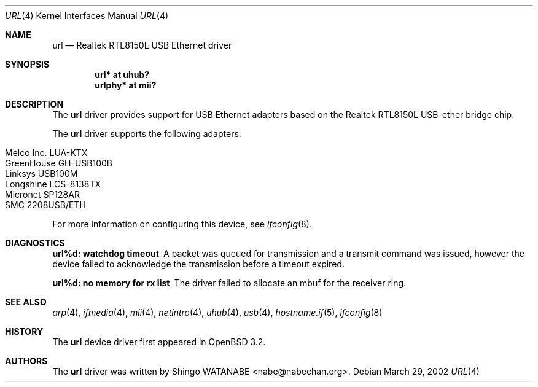 .\"	$OpenBSD: url.4,v 1.5 2004/09/30 19:59:26 mickey Exp $
.\"	$NetBSD: url.4,v 1.4 2002/04/02 20:45:40 augustss Exp $
.\"
.\" Copyright (c) 2002 The NetBSD Foundation, Inc.
.\" All rights reserved.
.\"
.\" Redistribution and use in source and binary forms, with or without
.\" modification, are permitted provided that the following conditions
.\" are met:
.\" 1. Redistributions of source code must retain the above copyright
.\"    notice, this list of conditions and the following disclaimer.
.\" 2. Redistributions in binary form must reproduce the above copyright
.\"    notice, this list of conditions and the following disclaimer in the
.\"    documentation and/or other materials provided with the distribution.
.\" 3. All advertising materials mentioning features or use of this software
.\"    must display the following acknowledgement:
.\"        This product includes software developed by the NetBSD
.\"        Foundation, Inc. and its contributors.
.\" 4. Neither the name of The NetBSD Foundation nor the names of its
.\"    contributors may be used to endorse or promote products derived
.\"    from this software without specific prior written permission.
.\"
.\" THIS SOFTWARE IS PROVIDED BY THE NETBSD FOUNDATION, INC. AND CONTRIBUTORS
.\" ``AS IS'' AND ANY EXPRESS OR IMPLIED WARRANTIES, INCLUDING, BUT NOT LIMITED
.\" TO, THE IMPLIED WARRANTIES OF MERCHANTABILITY AND FITNESS FOR A PARTICULAR
.\" PURPOSE ARE DISCLAIMED.  IN NO EVENT SHALL THE FOUNDATION OR CONTRIBUTORS
.\" BE LIABLE FOR ANY DIRECT, INDIRECT, INCIDENTAL, SPECIAL, EXEMPLARY, OR
.\" CONSEQUENTIAL DAMAGES (INCLUDING, BUT NOT LIMITED TO, PROCUREMENT OF
.\" SUBSTITUTE GOODS OR SERVICES; LOSS OF USE, DATA, OR PROFITS; OR BUSINESS
.\" INTERRUPTION) HOWEVER CAUSED AND ON ANY THEORY OF LIABILITY, WHETHER IN
.\" CONTRACT, STRICT LIABILITY, OR TORT (INCLUDING NEGLIGENCE OR OTHERWISE)
.\" ARISING IN ANY WAY OUT OF THE USE OF THIS SOFTWARE, EVEN IF ADVISED OF THE
.\" POSSIBILITY OF SUCH DAMAGE.
.\"
.Dd March 29, 2002
.Dt URL 4
.Os
.Sh NAME
.Nm url
.Nd Realtek RTL8150L USB Ethernet driver
.Sh SYNOPSIS
.Cd "url*    at uhub?"
.Cd "urlphy* at mii?"
.Sh DESCRIPTION
The
.Nm
driver provides support for USB
.Tn Ethernet
adapters based on the Realtek RTL8150L USB-ether bridge chip.
.Pp
The
.Nm
driver supports the following adapters:
.Pp
.Bl -tag -width Dv -offset indent -compact
.It Tn Melco Inc. LUA-KTX
.It Tn GreenHouse GH-USB100B
.It Tn Linksys USB100M
.It Tn Longshine LCS-8138TX
.It Tn Micronet SP128AR
.It Tn SMC 2208USB/ETH
.El
.Pp
For more information on configuring this device, see
.Xr ifconfig 8 .
.Sh DIAGNOSTICS
.Bl -diag
.It "url%d: watchdog timeout"
A packet was queued for transmission and a transmit command was
issued, however the device failed to acknowledge the transmission
before a timeout expired.
.It "url%d: no memory for rx list"
The driver failed to allocate an mbuf for the receiver ring.
.El
.Sh SEE ALSO
.Xr arp 4 ,
.Xr ifmedia 4 ,
.Xr mii 4 ,
.Xr netintro 4 ,
.Xr uhub 4 ,
.Xr usb 4 ,
.Xr hostname.if 5 ,
.Xr ifconfig 8
.Sh HISTORY
The
.Nm
device driver first appeared in
.Ox 3.2 .
.Sh AUTHORS
The
.Nm
driver was written by
.An Shingo WATANABE Aq nabe@nabechan.org .
